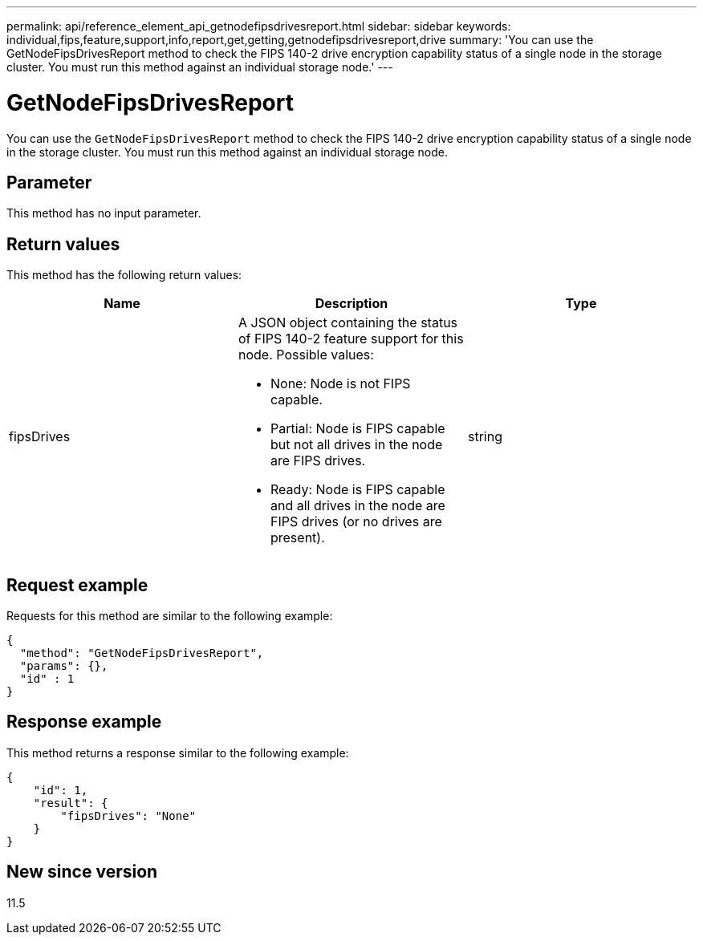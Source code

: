 ---
permalink: api/reference_element_api_getnodefipsdrivesreport.html
sidebar: sidebar
keywords: individual,fips,feature,support,info,report,get,getting,getnodefipsdrivesreport,drive
summary: 'You can use the GetNodeFipsDrivesReport method to check the FIPS 140-2 drive encryption capability status of a single node in the storage cluster. You must run this method against an individual storage node.'
---

= GetNodeFipsDrivesReport
:icons: font
:imagesdir: ../media/

[.lead]
You can use the `GetNodeFipsDrivesReport` method to check the FIPS 140-2 drive encryption capability status of a single node in the storage cluster. You must run this method against an individual storage node.

== Parameter

This method has no input parameter.

== Return values

This method has the following return values:

[options="header"]
|===
|Name |Description |Type
a|
fipsDrives
a|
A JSON object containing the status of FIPS 140-2 feature support for this node. Possible values:

* None: Node is not FIPS capable.
* Partial: Node is FIPS capable but not all drives in the node are FIPS drives.
* Ready: Node is FIPS capable and all drives in the node are FIPS drives (or no drives are present).

a|
string
|===

== Request example

Requests for this method are similar to the following example:

----
{
  "method": "GetNodeFipsDrivesReport",
  "params": {},
  "id" : 1
}
----

== Response example

This method returns a response similar to the following example:

----
{
    "id": 1,
    "result": {
        "fipsDrives": "None"
    }
}
----

== New since version

11.5

